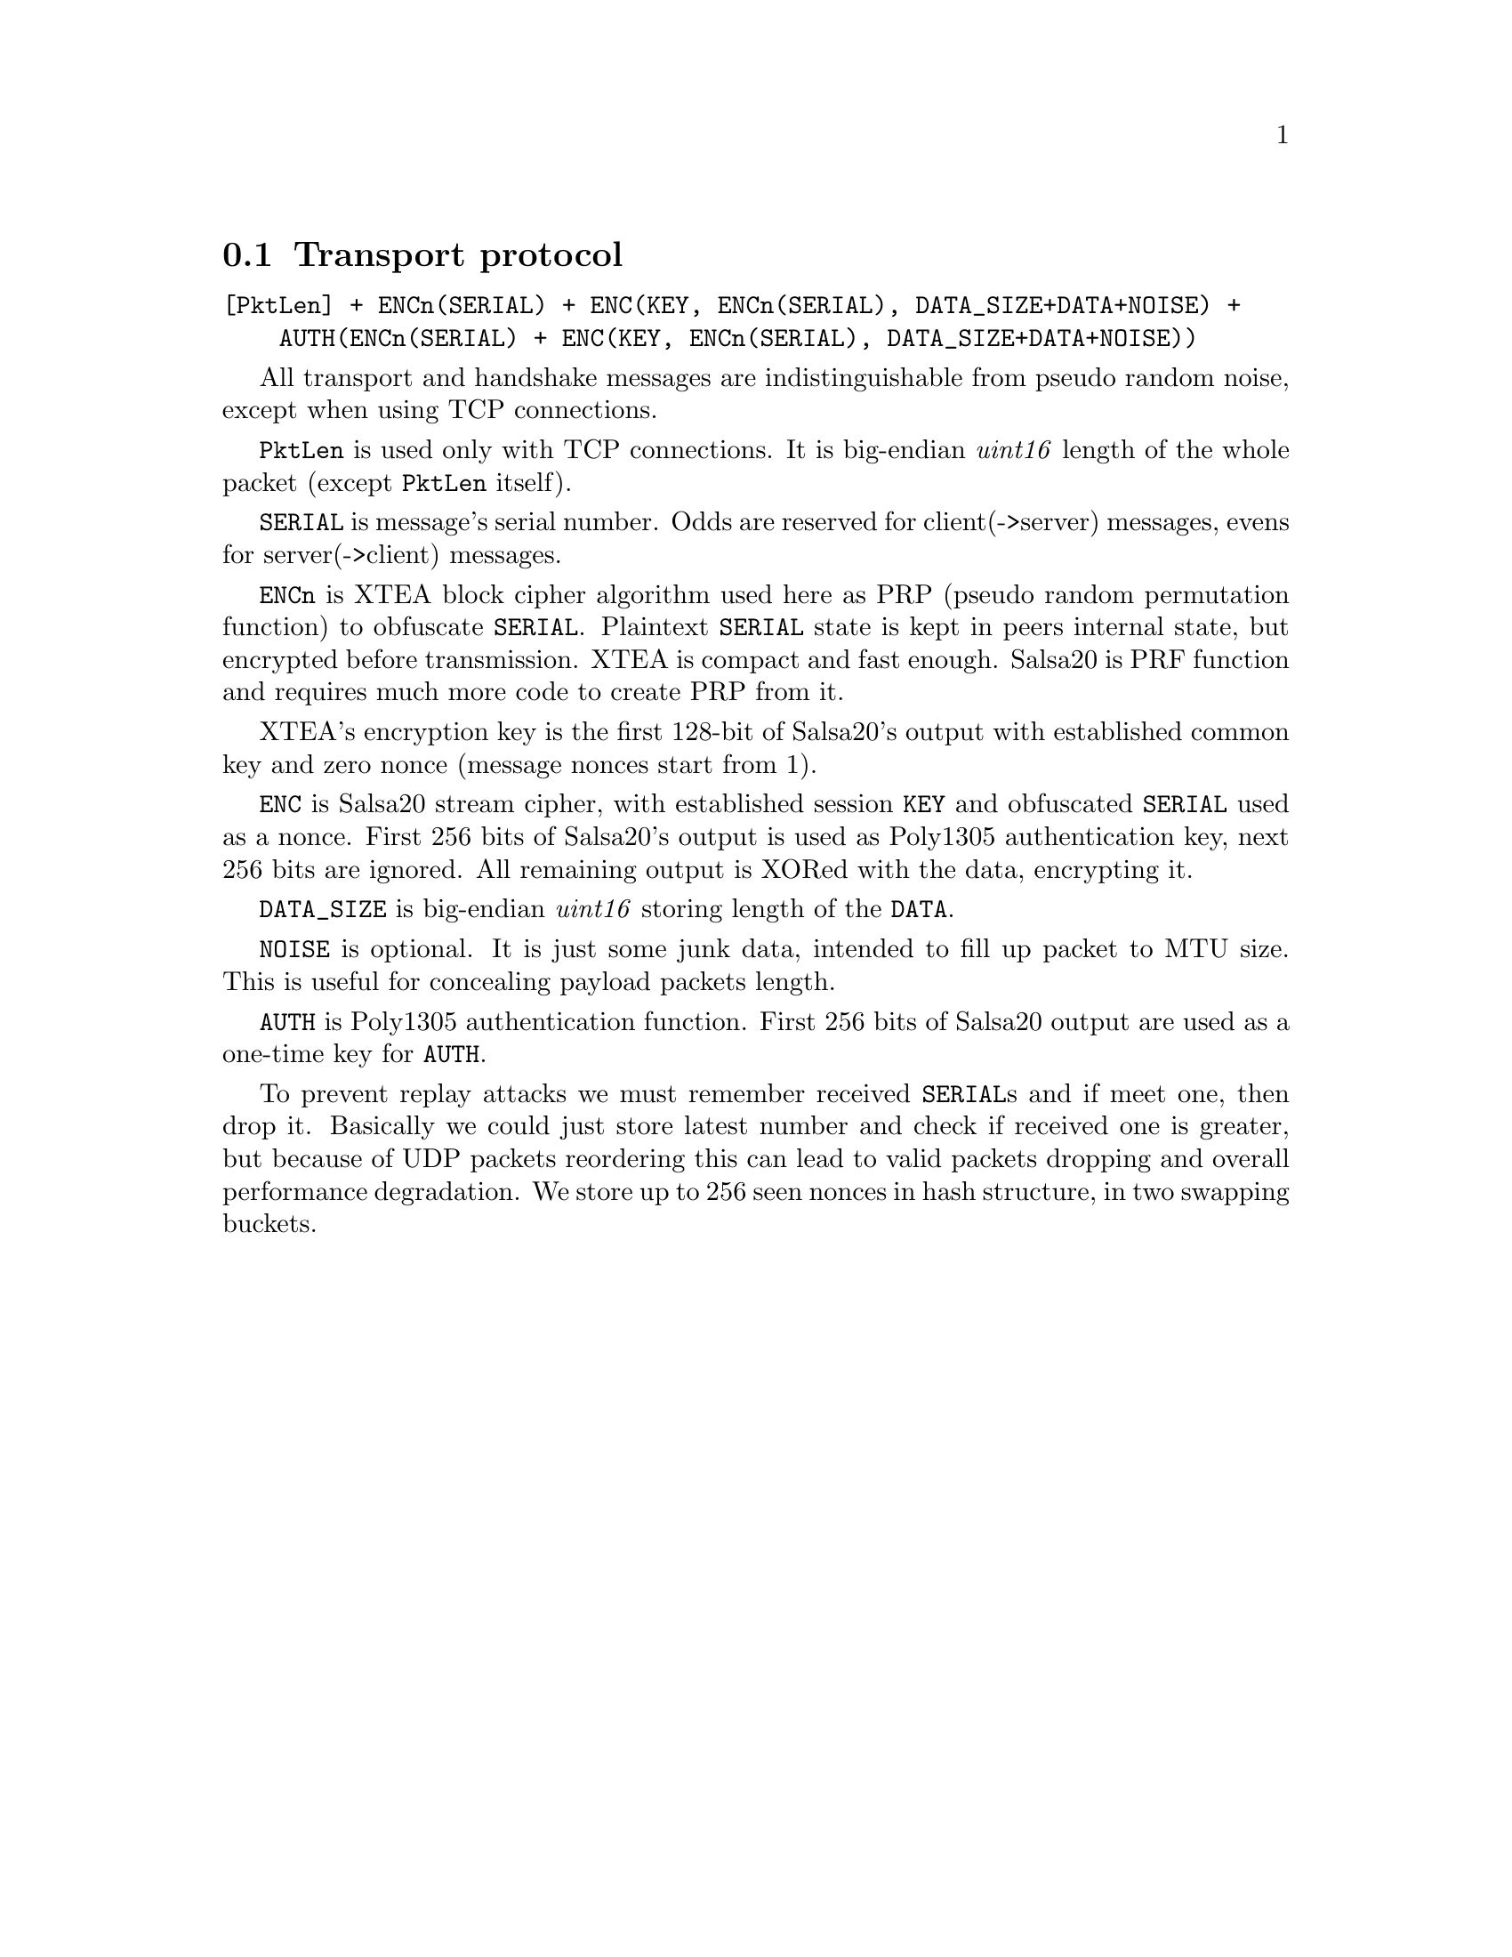 @node Transport protocol
@section Transport protocol

@verbatim
[PktLen] + ENCn(SERIAL) + ENC(KEY, ENCn(SERIAL), DATA_SIZE+DATA+NOISE) +
    AUTH(ENCn(SERIAL) + ENC(KEY, ENCn(SERIAL), DATA_SIZE+DATA+NOISE))
@end verbatim

All transport and handshake messages are indistinguishable from
pseudo random noise, except when using TCP connections.

@code{PktLen} is used only with TCP connections. It is big-endian
@emph{uint16} length of the whole packet (except @code{PktLen} itself).

@code{SERIAL} is message's serial number. Odds are reserved for
client(->server) messages, evens for server(->client) messages.

@code{ENCn} is XTEA block cipher algorithm used here as PRP (pseudo
random permutation function) to obfuscate @code{SERIAL}. Plaintext
@code{SERIAL} state is kept in peers internal state, but encrypted
before transmission. XTEA is compact and fast enough. Salsa20 is PRF
function and requires much more code to create PRP from it.

XTEA's encryption key is the first 128-bit of Salsa20's output with
established common key and zero nonce (message nonces start from 1).

@code{ENC} is Salsa20 stream cipher, with established session @code{KEY}
and obfuscated @code{SERIAL} used as a nonce. First 256 bits of
Salsa20's output is used as Poly1305 authentication key, next 256 bits
are ignored. All remaining output is XORed with the data, encrypting it.

@code{DATA_SIZE} is big-endian @emph{uint16} storing length of the
@code{DATA}.

@code{NOISE} is optional. It is just some junk data, intended to fill up
packet to MTU size. This is useful for concealing payload packets length.

@code{AUTH} is Poly1305 authentication function. First 256 bits of
Salsa20 output are used as a one-time key for @code{AUTH}.

To prevent replay attacks we must remember received @code{SERIAL}s and
if meet one, then drop it. Basically we could just store latest number
and check if received one is greater, but because of UDP packets
reordering this can lead to valid packets dropping and overall
performance degradation. We store up to 256 seen nonces in hash
structure, in two swapping buckets.
